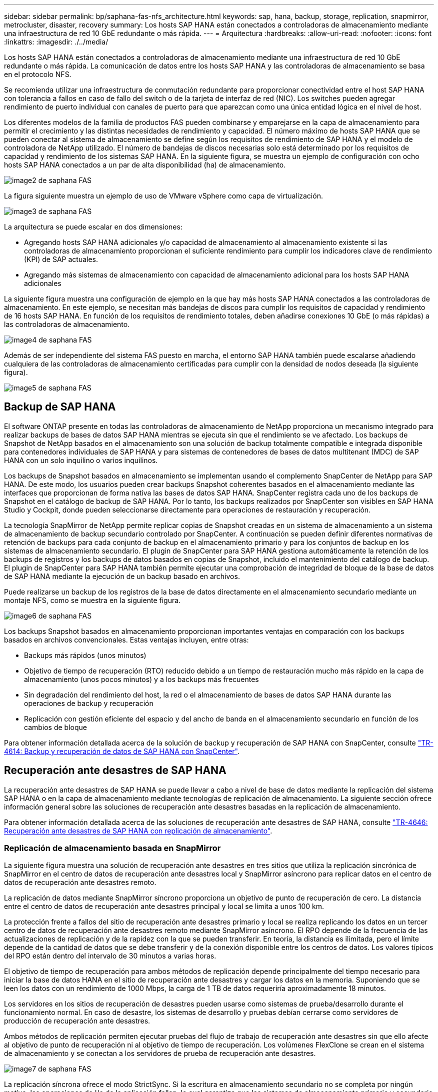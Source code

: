 ---
sidebar: sidebar 
permalink: bp/saphana-fas-nfs_architecture.html 
keywords: sap, hana, backup, storage, replication, snapmirror, metrocluster, disaster, recovery 
summary: Los hosts SAP HANA están conectados a controladoras de almacenamiento mediante una infraestructura de red 10 GbE redundante o más rápida. 
---
= Arquitectura
:hardbreaks:
:allow-uri-read: 
:nofooter: 
:icons: font
:linkattrs: 
:imagesdir: ./../media/


[role="lead"]
Los hosts SAP HANA están conectados a controladoras de almacenamiento mediante una infraestructura de red 10 GbE redundante o más rápida. La comunicación de datos entre los hosts SAP HANA y las controladoras de almacenamiento se basa en el protocolo NFS.

Se recomienda utilizar una infraestructura de conmutación redundante para proporcionar conectividad entre el host SAP HANA con tolerancia a fallos en caso de fallo del switch o de la tarjeta de interfaz de red (NIC). Los switches pueden agregar rendimiento de puerto individual con canales de puerto para que aparezcan como una única entidad lógica en el nivel de host.

Los diferentes modelos de la familia de productos FAS pueden combinarse y emparejarse en la capa de almacenamiento para permitir el crecimiento y las distintas necesidades de rendimiento y capacidad. El número máximo de hosts SAP HANA que se pueden conectar al sistema de almacenamiento se define según los requisitos de rendimiento de SAP HANA y el modelo de controladora de NetApp utilizado. El número de bandejas de discos necesarias solo está determinado por los requisitos de capacidad y rendimiento de los sistemas SAP HANA. En la siguiente figura, se muestra un ejemplo de configuración con ocho hosts SAP HANA conectados a un par de alta disponibilidad (ha) de almacenamiento.

image::saphana-fas-nfs_image2.png[image2 de saphana FAS]

La figura siguiente muestra un ejemplo de uso de VMware vSphere como capa de virtualización.

image::saphana-fas-nfs_image3.jpg[image3 de saphana FAS]

La arquitectura se puede escalar en dos dimensiones:

* Agregando hosts SAP HANA adicionales y/o capacidad de almacenamiento al almacenamiento existente si las controladoras de almacenamiento proporcionan el suficiente rendimiento para cumplir los indicadores clave de rendimiento (KPI) de SAP actuales.
* Agregando más sistemas de almacenamiento con capacidad de almacenamiento adicional para los hosts SAP HANA adicionales


La siguiente figura muestra una configuración de ejemplo en la que hay más hosts SAP HANA conectados a las controladoras de almacenamiento. En este ejemplo, se necesitan más bandejas de discos para cumplir los requisitos de capacidad y rendimiento de 16 hosts SAP HANA. En función de los requisitos de rendimiento totales, deben añadirse conexiones 10 GbE (o más rápidas) a las controladoras de almacenamiento.

image::saphana-fas-nfs_image4.png[image4 de saphana FAS]

Además de ser independiente del sistema FAS puesto en marcha, el entorno SAP HANA también puede escalarse añadiendo cualquiera de las controladoras de almacenamiento certificadas para cumplir con la densidad de nodos deseada (la siguiente figura).

image::saphana-fas-nfs_image5.png[image5 de saphana FAS]



== Backup de SAP HANA

El software ONTAP presente en todas las controladoras de almacenamiento de NetApp proporciona un mecanismo integrado para realizar backups de bases de datos SAP HANA mientras se ejecuta sin que el rendimiento se ve afectado. Los backups de Snapshot de NetApp basados en el almacenamiento son una solución de backup totalmente compatible e integrada disponible para contenedores individuales de SAP HANA y para sistemas de contenedores de bases de datos multitenant (MDC) de SAP HANA con un solo inquilino o varios inquilinos.

Los backups de Snapshot basados en almacenamiento se implementan usando el complemento SnapCenter de NetApp para SAP HANA. De este modo, los usuarios pueden crear backups Snapshot coherentes basados en el almacenamiento mediante las interfaces que proporcionan de forma nativa las bases de datos SAP HANA. SnapCenter registra cada uno de los backups de Snapshot en el catálogo de backup de SAP HANA. Por lo tanto, los backups realizados por SnapCenter son visibles en SAP HANA Studio y Cockpit, donde pueden seleccionarse directamente para operaciones de restauración y recuperación.

La tecnología SnapMirror de NetApp permite replicar copias de Snapshot creadas en un sistema de almacenamiento a un sistema de almacenamiento de backup secundario controlado por SnapCenter. A continuación se pueden definir diferentes normativas de retención de backups para cada conjunto de backup en el almacenamiento primario y para los conjuntos de backup en los sistemas de almacenamiento secundario. El plugin de SnapCenter para SAP HANA gestiona automáticamente la retención de los backups de registros y los backups de datos basados en copias de Snapshot, incluido el mantenimiento del catálogo de backup. El plugin de SnapCenter para SAP HANA también permite ejecutar una comprobación de integridad de bloque de la base de datos de SAP HANA mediante la ejecución de un backup basado en archivos.

Puede realizarse un backup de los registros de la base de datos directamente en el almacenamiento secundario mediante un montaje NFS, como se muestra en la siguiente figura.

image::saphana-fas-nfs_image6.jpg[image6 de saphana FAS]

Los backups Snapshot basados en almacenamiento proporcionan importantes ventajas en comparación con los backups basados en archivos convencionales. Estas ventajas incluyen, entre otras:

* Backups más rápidos (unos minutos)
* Objetivo de tiempo de recuperación (RTO) reducido debido a un tiempo de restauración mucho más rápido en la capa de almacenamiento (unos pocos minutos) y a los backups más frecuentes
* Sin degradación del rendimiento del host, la red o el almacenamiento de bases de datos SAP HANA durante las operaciones de backup y recuperación
* Replicación con gestión eficiente del espacio y del ancho de banda en el almacenamiento secundario en función de los cambios de bloque


Para obtener información detallada acerca de la solución de backup y recuperación de SAP HANA con SnapCenter, consulte https://docs.netapp.com/us-en/netapp-solutions-sap/backup/saphana-br-scs-overview.html["TR-4614: Backup y recuperación de datos de SAP HANA con SnapCenter"^].



== Recuperación ante desastres de SAP HANA

La recuperación ante desastres de SAP HANA se puede llevar a cabo a nivel de base de datos mediante la replicación del sistema SAP HANA o en la capa de almacenamiento mediante tecnologías de replicación de almacenamiento. La siguiente sección ofrece información general sobre las soluciones de recuperación ante desastres basadas en la replicación de almacenamiento.

Para obtener información detallada acerca de las soluciones de recuperación ante desastres de SAP HANA, consulte https://docs.netapp.com/us-en/netapp-solutions-sap/backup/saphana-dr-sr_pdf_link.html["TR-4646: Recuperación ante desastres de SAP HANA con replicación de almacenamiento"^].



=== Replicación de almacenamiento basada en SnapMirror

La siguiente figura muestra una solución de recuperación ante desastres en tres sitios que utiliza la replicación sincrónica de SnapMirror en el centro de datos de recuperación ante desastres local y SnapMirror asíncrono para replicar datos en el centro de datos de recuperación ante desastres remoto.

La replicación de datos mediante SnapMirror síncrono proporciona un objetivo de punto de recuperación de cero. La distancia entre el centro de datos de recuperación ante desastres principal y local se limita a unos 100 km.

La protección frente a fallos del sitio de recuperación ante desastres primario y local se realiza replicando los datos en un tercer centro de datos de recuperación ante desastres remoto mediante SnapMirror asíncrono. El RPO depende de la frecuencia de las actualizaciones de replicación y de la rapidez con la que se pueden transferir. En teoría, la distancia es ilimitada, pero el límite depende de la cantidad de datos que se debe transferir y de la conexión disponible entre los centros de datos. Los valores típicos del RPO están dentro del intervalo de 30 minutos a varias horas.

El objetivo de tiempo de recuperación para ambos métodos de replicación depende principalmente del tiempo necesario para iniciar la base de datos HANA en el sitio de recuperación ante desastres y cargar los datos en la memoria. Suponiendo que se leen los datos con un rendimiento de 1000 Mbps, la carga de 1 TB de datos requeriría aproximadamente 18 minutos.

Los servidores en los sitios de recuperación de desastres pueden usarse como sistemas de prueba/desarrollo durante el funcionamiento normal. En caso de desastre, los sistemas de desarrollo y pruebas debían cerrarse como servidores de producción de recuperación ante desastres.

Ambos métodos de replicación permiten ejecutar pruebas del flujo de trabajo de recuperación ante desastres sin que ello afecte al objetivo de punto de recuperación ni al objetivo de tiempo de recuperación. Los volúmenes FlexClone se crean en el sistema de almacenamiento y se conectan a los servidores de prueba de recuperación ante desastres.

image::saphana-fas-nfs_image7.png[image7 de saphana FAS]

La replicación síncrona ofrece el modo StrictSync. Si la escritura en almacenamiento secundario no se completa por ningún motivo, las operaciones de I/o de la aplicación fallan, lo cual garantiza que los sistemas de almacenamiento primario y secundario sean idénticos. Las operaciones de I/o de la aplicación en el principal se reanudan solo después de que la relación de SnapMirror vuelva al estado de InSync. Si falla el almacenamiento primario, se pueden reanudar las operaciones de I/o de la aplicación en el almacenamiento secundario después de una conmutación por error, sin pérdida de datos. En el modo StrictSync, el objetivo de punto de recuperación siempre es cero.



=== Replicación de almacenamiento basada en MetroCluster

En la siguiente figura, se muestra una descripción general de alto nivel de la solución. El cluster de almacenamiento de cada sitio proporciona alta disponibilidad local y se utiliza para la carga de trabajo de producción. Los datos de cada sitio se replican de forma síncrona en la otra ubicación y están disponibles si se produce una conmutación por error ante desastres.

image::saphana-fas-nfs_image8.png[image8 de saphana FAS]
